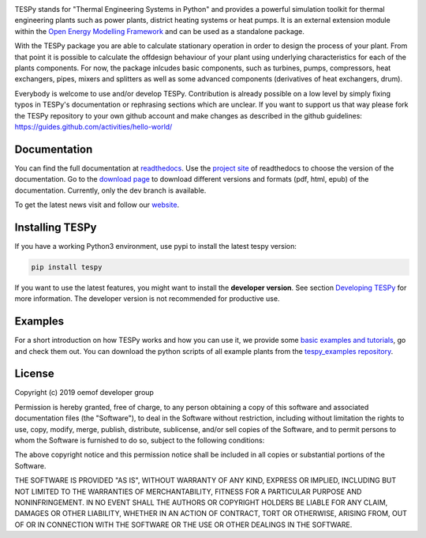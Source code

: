 .. image:: https://coveralls.io/repos/github/oemof/tespy/badge.svg?branch=master
    :target: https://coveralls.io/github/oemof/tespy?branch=master
.. image:: https://travis-ci.org/oemof/tespy.svg?branch=master
    :target: https://travis-ci.org/oemof/tespy
.. image:: https://readthedocs.org/projects/tespy/badge/?version=master
    :target: https://tespy.readthedocs.io/en/master/?badge=master
.. image:: https://badge.fury.io/py/TESPy.svg
    :target: https://badge.fury.io/py/TESPy
.. image:: https://zenodo.org/badge/DOI/10.5281/zenodo.2555866.svg
   :target: https://doi.org/10.5281/zenodo.2555866

TESPy stands for "Thermal Engineering Systems in Python" and provides a powerful simulation toolkit for thermal engineering plants such as power plants, district heating systems or heat pumps. It is an external extension module within the `Open Energy Modelling Framework <https://oemof.org/>`_ and can be used as a standalone package.

With the TESPy package you are able to calculate stationary operation in order to design the process of your plant. From that point it is possible to calculate the offdesign behaviour of your plant using underlying characteristics for each of the plants components. For now, the package inlcudes basic components, such as turbines, pumps, compressors, heat exchangers, pipes, mixers and splitters as well as some advanced components (derivatives of heat exchangers, drum).

Everybody is welcome to use and/or develop TESPy. Contribution is already possible on a low level by simply fixing typos in TESPy's documentation or rephrasing sections which are unclear. If you want to support us that way please fork the TESPy repository to your own github account and make changes as described in the github guidelines: https://guides.github.com/activities/hello-world/

Documentation
=============

You can find the full documentation at `readthedocs <http://tespy.readthedocs.org>`_. Use the `project site <http://readthedocs.org/projects/tespy>`_ of readthedocs to choose the version of the documentation. Go to the `download page <http://readthedocs.org/projects/tespy/downloads/>`_ to download different versions and formats (pdf, html, epub) of the documentation. Currently, only the dev branch is available.

To get the latest news visit and follow our `website <https://www.oemof.org>`_.

Installing TESPy
================

If you have a working Python3 environment, use pypi to install the latest tespy version:

.. code:: bash

  pip install tespy

If you want to use the latest features, you might want to install the **developer version**. See section `Developing TESPy <http://tespy.readthedocs.io/en/latest/developing_tespy.html>`_ for more information. The developer version is not recommended for productive use.

Examples
========

For a short introduction on how TESPy works and how you can use it, we provide some `basic examples and tutorials <http://tespy.readthedocs.io/en/latest/getting_started.html>`_, go and check them out. You can download the python scripts of all example plants from the `tespy_examples repository <https://github.com/oemof/oemof-examples/tree/master/oemof_examples/tespy>`_.

License
=======

Copyright (c) 2019 oemof developer group

Permission is hereby granted, free of charge, to any person obtaining a copy
of this software and associated documentation files (the "Software"), to deal
in the Software without restriction, including without limitation the rights
to use, copy, modify, merge, publish, distribute, sublicense, and/or sell
copies of the Software, and to permit persons to whom the Software is
furnished to do so, subject to the following conditions:

The above copyright notice and this permission notice shall be included in all
copies or substantial portions of the Software.

THE SOFTWARE IS PROVIDED "AS IS", WITHOUT WARRANTY OF ANY KIND, EXPRESS OR
IMPLIED, INCLUDING BUT NOT LIMITED TO THE WARRANTIES OF MERCHANTABILITY,
FITNESS FOR A PARTICULAR PURPOSE AND NONINFRINGEMENT. IN NO EVENT SHALL THE
AUTHORS OR COPYRIGHT HOLDERS BE LIABLE FOR ANY CLAIM, DAMAGES OR OTHER
LIABILITY, WHETHER IN AN ACTION OF CONTRACT, TORT OR OTHERWISE, ARISING FROM,
OUT OF OR IN CONNECTION WITH THE SOFTWARE OR THE USE OR OTHER DEALINGS IN THE
SOFTWARE.
